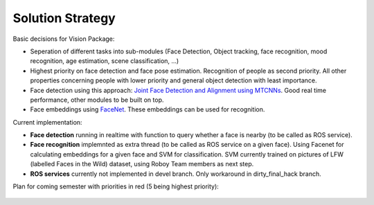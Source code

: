 Solution Strategy
=================

Basic decisions for Vision Package:

- Seperation of different tasks into sub-modules (Face Detection, Object tracking, face recognition, mood recognition, age estimation, scene classification, ...)
- Highest priority on face detection and face pose estimation. Recognition of people as second priority. All other properties concerning people with lower priority and general object detection with least importance.
- Face detection using this approach: `Joint Face Detection and Alignment using MTCNNs <https://kpzhang93.github.io/MTCNN_face_detection_alignment/paper/spl.pdf>`_. Good real time performance, other modules to be built on top.
- Face embeddings using `FaceNet <https://arxiv.org/pdf/1503.03832.pdf>`_. These embeddings can be used for recognition.


Current implementation:

- **Face detection** running in realtime with function to query whether a face is nearby (to be called as ROS service).
- **Face recognition** implemnted as extra thread (to be called as ROS service on a given face). Using Facenet for calculating embeddings for a given face and SVM for classification. SVM currently trained on pictures of LFW (labelled Faces in the Wild) dataset, using Roboy Team members as next step.
- **ROS services** currently not implemented in devel branch. Only workaround in dirty_final_hack branch.
 
Plan for coming semester with priorities in red (5 being highest priority):

.. _plan_for_semester:
.. figure:: images/Plan.*
  :alt: Semester Plan
